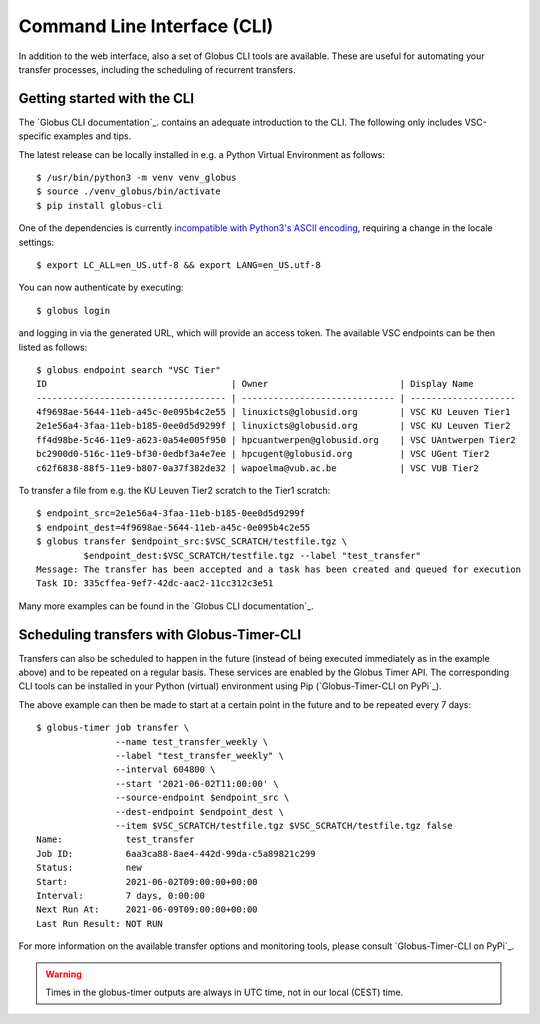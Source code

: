 .. _cli:

Command Line Interface (CLI)
----------------------------

In addition to the web interface, also a set of Globus CLI tools are available.
These are useful for automating your transfer processes, including the
scheduling of recurrent transfers.


Getting started with the CLI
~~~~~~~~~~~~~~~~~~~~~~~~~~~~

The `Globus CLI documentation`_. contains an adequate introduction to the CLI.
The following only includes VSC-specific examples and tips.

The latest release can be locally installed in e.g. a Python Virtual
Environment as follows::

      $ /usr/bin/python3 -m venv venv_globus
      $ source ./venv_globus/bin/activate
      $ pip install globus-cli

One of the dependencies is currently `incompatible with Python3's ASCII encoding
<https://click.palletsprojects.com/en/7.x/python3/>`_, requiring a change in the
locale settings::

      $ export LC_ALL=en_US.utf-8 && export LANG=en_US.utf-8

You can now authenticate by executing::

      $ globus login

and logging in via the generated URL, which will provide an access token.
The available VSC endpoints can be then listed as follows::

      $ globus endpoint search "VSC Tier"
      ID                                   | Owner                         | Display Name
      ------------------------------------ | ----------------------------- | --------------------
      4f9698ae-5644-11eb-a45c-0e095b4c2e55 | linuxicts@globusid.org        | VSC KU Leuven Tier1
      2e1e56a4-3faa-11eb-b185-0ee0d5d9299f | linuxicts@globusid.org        | VSC KU Leuven Tier2
      ff4d98be-5c46-11e9-a623-0a54e005f950 | hpcuantwerpen@globusid.org    | VSC UAntwerpen Tier2
      bc2900d0-516c-11e9-bf30-0edbf3a4e7ee | hpcugent@globusid.org         | VSC UGent Tier2
      c62f6838-88f5-11e9-b807-0a37f382de32 | wapoelma@vub.ac.be            | VSC VUB Tier2

To transfer a file from e.g. the KU Leuven Tier2 scratch to the Tier1 scratch::

      $ endpoint_src=2e1e56a4-3faa-11eb-b185-0ee0d5d9299f
      $ endpoint_dest=4f9698ae-5644-11eb-a45c-0e095b4c2e55
      $ globus transfer $endpoint_src:$VSC_SCRATCH/testfile.tgz \
               $endpoint_dest:$VSC_SCRATCH/testfile.tgz --label "test_transfer"
      Message: The transfer has been accepted and a task has been created and queued for execution
      Task ID: 335cffea-9ef7-42dc-aac2-11cc312c3e51

Many more examples can be found in the `Globus CLI documentation`_.


Scheduling transfers with Globus-Timer-CLI
~~~~~~~~~~~~~~~~~~~~~~~~~~~~~~~~~~~~~~~~~~

Transfers can also be scheduled to happen in the future (instead of being
executed immediately as in the example above) and to be repeated on a regular
basis. These services are enabled by the Globus Timer API. The corresponding
CLI tools can be installed in your Python (virtual) environment using Pip
(`Globus-Timer-CLI on PyPi`_).

The above example can then be made to start at a certain point in the future 
and to be repeated every 7 days::

      $ globus-timer job transfer \
                     --name test_transfer_weekly \
                     --label "test_transfer_weekly" \
                     --interval 604800 \
                     --start '2021-06-02T11:00:00' \
                     --source-endpoint $endpoint_src \
                     --dest-endpoint $endpoint_dest \
                     --item $VSC_SCRATCH/testfile.tgz $VSC_SCRATCH/testfile.tgz false
      Name:            test_transfer
      Job ID:          6aa3ca88-8ae4-442d-99da-c5a89821c299
      Status:          new
      Start:           2021-06-02T09:00:00+00:00
      Interval:        7 days, 0:00:00
      Next Run At:     2021-06-09T09:00:00+00:00
      Last Run Result: NOT RUN

For more information on the available transfer options and monitoring tools,
please consult `Globus-Timer-CLI on PyPi`_.

.. warning::

      Times in the globus-timer outputs are always in UTC time,
      not in our local (CEST) time.

